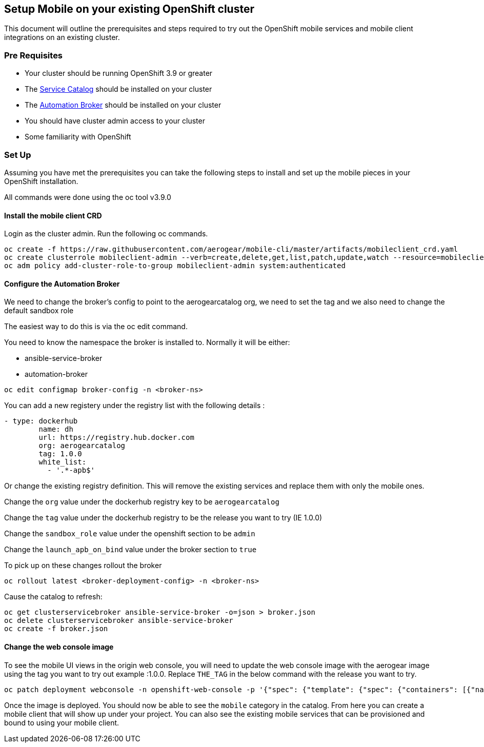 == Setup Mobile on your existing OpenShift cluster

This document will outline the prerequisites and steps required to try out
the OpenShift mobile services and mobile client integrations on an existing cluster.


=== Pre Requisites 

- Your cluster should be running OpenShift 3.9 or greater
- The https://github.com/kubernetes-incubator/service-catalog[Service Catalog] should be installed on your cluster
- The https://github.com/openshift/ansible-service-broker[Automation Broker] should be installed on your cluster
- You should have cluster admin access to your cluster
- Some familiarity with OpenShift



=== Set Up

Assuming you have met the prerequisites you can take the following steps
to install and set up the mobile pieces in your OpenShift installation.

All commands were done using the oc tool v3.9.0


==== Install the mobile client CRD

Login as the cluster admin. Run the following oc commands.

```
oc create -f https://raw.githubusercontent.com/aerogear/mobile-cli/master/artifacts/mobileclient_crd.yaml
oc create clusterrole mobileclient-admin --verb=create,delete,get,list,patch,update,watch --resource=mobileclients
oc adm policy add-cluster-role-to-group mobileclient-admin system:authenticated
```


==== Configure the Automation Broker

We need to change the broker's config to point to the aerogearcatalog org, we need to set the tag and we also need to change the default sandbox role

The easiest way to do this is via the oc edit command.

You need to know the namespace the broker is installed to. Normally it will be either:

- ansible-service-broker
- automation-broker

```
oc edit configmap broker-config -n <broker-ns>

```

You can add a new registery under the registry list with the following details :

```
- type: dockerhub
        name: dh
        url: https://registry.hub.docker.com
        org: aerogearcatalog
        tag: 1.0.0
        white_list:
          - '.*-apb$'
```          


Or change the existing registry definition. This will remove the existing services and replace them with only the mobile ones.

Change the ```org``` value under the dockerhub registry key to be ```aerogearcatalog```

Change the ```tag``` value under the dockerhub registry to be the release you want to try (IE 1.0.0)

Change the ```sandbox_role``` value under the openshift section to be ```admin```

Change the ```launch_apb_on_bind``` value under the broker section to ```true```

To pick up on these changes rollout the broker

```
oc rollout latest <broker-deployment-config> -n <broker-ns>

```

Cause the catalog to refresh:

```
oc get clusterservicebroker ansible-service-broker -o=json > broker.json
oc delete clusterservicebroker ansible-service-broker
oc create -f broker.json
```

==== Change the web console image

To see the mobile UI views in the origin web console, you will need to update the web console image with the aerogear image using the tag you want to try out example :1.0.0. Replace ```THE_TAG``` in the below command with the release you want to try. 

```
oc patch deployment webconsole -n openshift-web-console -p '{"spec": {"template": {"spec": {"containers": [{"name": "webconsole", "image": "aerogear/origin-web-console:THE_TAG"}]}}}}'

```

Once the image is deployed. You should now be able to see the ```mobile``` category in the catalog. From here you can create a mobile client that will show up under your project. You can also see the existing mobile services that can be provisioned and bound to using your mobile client.
